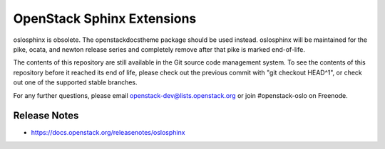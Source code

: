 =============================
 OpenStack Sphinx Extensions
=============================

oslosphinx is obsolete. The openstackdocstheme package should be used
instead. oslosphinx will be maintained for the pike, ocata, and newton
release series and completely remove after that pike is marked
end-of-life.

The contents of this repository are still available in the Git source
code management system.  To see the contents of this repository before
it reached its end of life, please check out the previous commit with
"git checkout HEAD^1", or check out one of the supported stable
branches.

For any further questions, please email
openstack-dev@lists.openstack.org or join #openstack-oslo on Freenode.

Release Notes
-------------

* https://docs.openstack.org/releasenotes/oslosphinx
